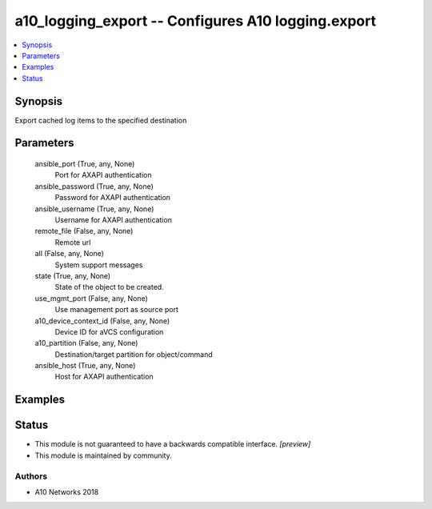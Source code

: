 .. _a10_logging_export_module:


a10_logging_export -- Configures A10 logging.export
===================================================

.. contents::
   :local:
   :depth: 1


Synopsis
--------

Export cached log items to the specified destination






Parameters
----------

  ansible_port (True, any, None)
    Port for AXAPI authentication


  ansible_password (True, any, None)
    Password for AXAPI authentication


  ansible_username (True, any, None)
    Username for AXAPI authentication


  remote_file (False, any, None)
    Remote url


  all (False, any, None)
    System support messages


  state (True, any, None)
    State of the object to be created.


  use_mgmt_port (False, any, None)
    Use management port as source port


  a10_device_context_id (False, any, None)
    Device ID for aVCS configuration


  a10_partition (False, any, None)
    Destination/target partition for object/command


  ansible_host (True, any, None)
    Host for AXAPI authentication









Examples
--------

.. code-block:: yaml+jinja

    





Status
------




- This module is not guaranteed to have a backwards compatible interface. *[preview]*


- This module is maintained by community.



Authors
~~~~~~~

- A10 Networks 2018


